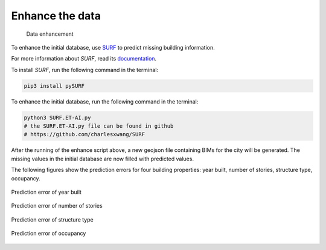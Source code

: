 .. _lbl-enhance:

Enhance the data
================

.. figure:: ../../images/enhance.gif
  :width: 700
  :alt: BRAILS

  Data enhancement
  
To enhance the initial database, use `SURF <https://github.com/charlesxwang/SURF>`_ to predict missing building information.

For more information about *SURF*, read its `documentation <https://nheri-simcenter.github.io/SURF/>`_. 

To install *SURF*, run the following command in the terminal:

.. code:: none

    pip3 install pySURF

To enhance the initial database, run the following command in the terminal:

.. code:: none

    python3 SURF.ET-AI.py
    # the SURF.ET-AI.py file can be found in github
    # https://github.com/charlesxwang/SURF


After the running of the enhance script above, a new geojson file containing BIMs for the city will be generated.
The missing values in the initial database are now filled with predicted values.  

The following figures show the prediction errors for four building properties: year built, number of stories, structure type, occupancy.

.. figure:: ../../images/yearBuilt-prediction-error.png
  :width: 700
  :align: center
  :figclass: align-center

  Prediction error of year built




.. figure:: ../../images/stories_Predictions_classification_error.png
  :width: 700
  :align: center
  :figclass: align-center

  Prediction error of number of stories 



.. figure:: ../../images/structureType_Predictions_classification_error.png
  :width: 700
  :align: center
  :figclass: align-center

  Prediction error of structure type





.. figure:: ../../images/occupancy_Predictions_classification_error.png 
  :width: 700
  :align: center
  :figclass: align-center

  Prediction error of occupancy

